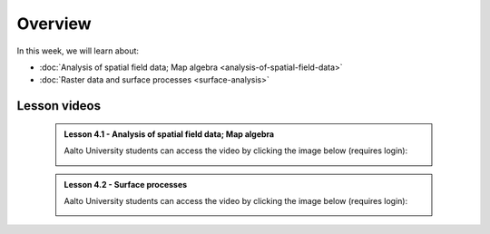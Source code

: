 Overview
========

In this week, we will learn about:

- :doc:`Analysis of spatial field data; Map algebra <analysis-of-spatial-field-data>`
- :doc:`Raster data and surface processes <surface-analysis>`

Lesson videos
-------------

    .. admonition:: Lesson 4.1 - Analysis of spatial field data; Map algebra

        Aalto University students can access the video by clicking the image below (requires login):

        .. figure:: img/Lesson4.1.png
            :target: https://aalto.cloud.panopto.eu/Panopto/Pages/Viewer.aspx?id=a690e577-ac80-4f82-ac39-b21700b97fe1
            :width: 500px
            :align: left

    .. admonition:: Lesson 4.2 - Surface processes

        Aalto University students can access the video by clicking the image below (requires login):

        .. figure:: img/Lesson4.2.png
            :target: https://aalto.cloud.panopto.eu/Panopto/Pages/Viewer.aspx?id=f63a1cb1-a08e-4f69-a1ab-b21a00b99610
            :width: 500px
            :align: left

